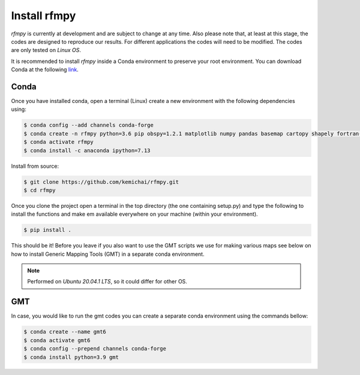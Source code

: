 Install rfmpy
==============

`rfmpy` is currently at development and are subject to change
at any time. Also please note that, at least at this stage,
the codes are designed to reproduce our results.
For different applications the codes will need to be modified. The codes are only tested on *Linux OS*.

It is recommended to install `rfmpy` inside a Conda environment to
preserve your root environment. You can download Conda at the
following `link <https://docs.conda.io/en/latest/miniconda.html>`__.

Conda
~~~~~~~~~~~~
Once you have installed conda, open a terminal (Linux)
create a new environment with the following dependencies using:


.. code-block:: bash

   $ conda config --add channels conda-forge
   $ conda create -n rfmpy python=3.6 pip obspy=1.2.1 matplotlib numpy pandas basemap cartopy shapely fortran-compiler
   $ conda activate rfmpy
   $ conda install -c anaconda ipython=7.13


Install from source:

.. code-block:: bash

   $ git clone https://github.com/kemichai/rfmpy.git
   $ cd rfmpy

Once you clone the project open a terminal in the
top directory (the one containing setup.py) and type the
following to install the functions and make em available everywhere on your machine (within your environment).

.. code-block:: bash

   $ pip install .

This should be it! Before you leave if you also want to use the GMT scripts we use for making various maps see
below on how to install Generic Mapping Tools (GMT) in a separate conda environment.

.. note::
    Performed on *Ubuntu 20.04.1 LTS*, so it could differ for other OS.


GMT
~~~~~~~~~~~~
In case, you would like to run the gmt codes you can create a separate conda environment using the
commands bellow:

.. code-block:: bash

   $ conda create --name gmt6
   $ conda activate gmt6
   $ conda config --prepend channels conda-forge
   $ conda install python=3.9 gmt

